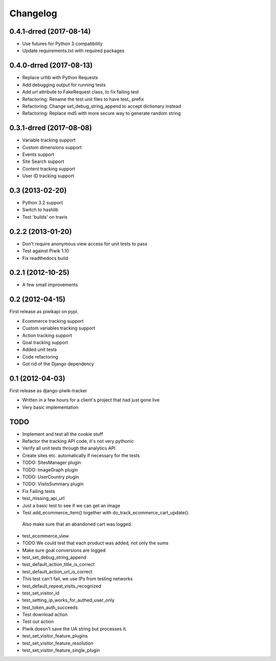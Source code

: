 Changelog
=========

0.4.1-drred (2017-08-14)
------------------------
- Use futures for Python 3 compatibility
- Update requirements.txt with required packages

0.4.0-drred (2017-08-13)
------------------------
- Replace urllib with Python Requests
- Add debugging output for running tests
- Add `url` attribute to FakeRequest class, to fix failing test
- Refactoring: Rename the test unit files to have test_ prefix
- Refactoring: Change set_debug_string_append to accept dictionary instead
- Refactoring: Replace md5 with more secure way to generate random string


0.3.1-drred (2017-08-08)
----------------
- Variable tracking support
- Custom dimensions support
- Events support
- Site Search support
- Content tracking support
- User ID tracking support

0.3 (2013-02-20)
----------------
- Python 3.2 support
- Switch to hashlib
- Test 'builds' on travis

0.2.2 (2013-01-20)
------------------
- Don't require anonymous view access for unit tests to pass
- Test against Piwik 1.10
- Fix readthedocs build

0.2.1 (2012-10-25)
------------------
- A few small improvements

0.2 (2012-04-15)
----------------
First release as piwikapi on pypi.

- Ecommerce tracking support
- Custom variables tracking support
- Action tracking support
- Goal tracking support
- Added unit tests
- Code refactoring
- Got rid of the Django dependency

0.1 (2012-04-03)
----------------
First release as django-piwik-tracker

- Written in a few hours for a client's project that had just gone live
- Very basic implementation

TODO
----
- Implement and test all the cookie stuff
- Refactor the tracking API code, it's not very pythonic
- Verify all unit tests through the analytics API
- Create sites etc. automatically if necessary for the tests
- TODO: SitesManager plugin
- TODO: ImageGraph plugin
- TODO: UserCountry plugin
- TODO: VisitsSummary plugin
- Fix Failing tests

- test_missing_api_url
- Just a basic test to see if we can get an image
- Test add_ecommerce_item() together with do_track_ecommerce_cart_update(). 
 Also make sure that an abandoned cart was logged.
- test_ecommerce_view
- TODO We could test that each product was added, not only the sums
- Make sure goal conversions are logged
- test_set_debug_string_append
- test_default_action_title_is_correct
- test_default_action_url_is_correct
- This test can't fail, we use IPs from testing networks
- test_default_repeat_visits_recognized
- test_set_visitor_id
- test_setting_ip_works_for_authed_user_only
- test_token_auth_succeeds
- Test download action
- Test out action
- Piwik doesn't save the UA string but processes it.
- test_set_visitor_feature_plugins
- test_set_visitor_feature_resolution
- test_set_visitor_feature_single_plugin